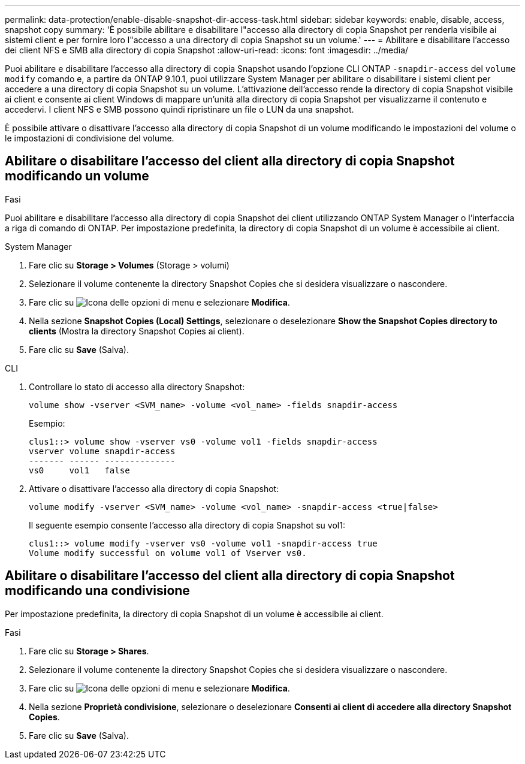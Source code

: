 ---
permalink: data-protection/enable-disable-snapshot-dir-access-task.html 
sidebar: sidebar 
keywords: enable, disable, access, snapshot copy 
summary: 'È possibile abilitare e disabilitare l"accesso alla directory di copia Snapshot per renderla visibile ai sistemi client e per fornire loro l"accesso a una directory di copia Snapshot su un volume.' 
---
= Abilitare e disabilitare l'accesso dei client NFS e SMB alla directory di copia Snapshot
:allow-uri-read: 
:icons: font
:imagesdir: ../media/


[role="lead"]
Puoi abilitare e disabilitare l'accesso alla directory di copia Snapshot usando l'opzione CLI ONTAP `-snapdir-access` del `volume modify` comando e, a partire da ONTAP 9.10.1, puoi utilizzare System Manager per abilitare o disabilitare i sistemi client per accedere a una directory di copia Snapshot su un volume. L'attivazione dell'accesso rende la directory di copia Snapshot visibile ai client e consente ai client Windows di mappare un'unità alla directory di copia Snapshot per visualizzarne il contenuto e accedervi. I client NFS e SMB possono quindi ripristinare un file o LUN da una snapshot.

È possibile attivare o disattivare l'accesso alla directory di copia Snapshot di un volume modificando le impostazioni del volume o le impostazioni di condivisione del volume.



== Abilitare o disabilitare l'accesso del client alla directory di copia Snapshot modificando un volume

.Fasi
Puoi abilitare e disabilitare l'accesso alla directory di copia Snapshot dei client utilizzando ONTAP System Manager o l'interfaccia a riga di comando di ONTAP. Per impostazione predefinita, la directory di copia Snapshot di un volume è accessibile ai client.

[role="tabbed-block"]
====
.System Manager
--
. Fare clic su *Storage > Volumes* (Storage > volumi)
. Selezionare il volume contenente la directory Snapshot Copies che si desidera visualizzare o nascondere.
. Fare clic su image:icon_kabob.gif["Icona delle opzioni di menu"] e selezionare *Modifica*.
. Nella sezione *Snapshot Copies (Local) Settings*, selezionare o deselezionare *Show the Snapshot Copies directory to clients* (Mostra la directory Snapshot Copies ai client).
. Fare clic su *Save* (Salva).


--
.CLI
--
. Controllare lo stato di accesso alla directory Snapshot:
+
[source, cli]
----
volume show -vserver <SVM_name> -volume <vol_name> -fields snapdir-access
----
+
Esempio:

+
[listing]
----

clus1::> volume show -vserver vs0 -volume vol1 -fields snapdir-access
vserver volume snapdir-access
------- ------ --------------
vs0     vol1   false
----
. Attivare o disattivare l'accesso alla directory di copia Snapshot:
+
[source, cli]
----
volume modify -vserver <SVM_name> -volume <vol_name> -snapdir-access <true|false>
----
+
Il seguente esempio consente l'accesso alla directory di copia Snapshot su vol1:

+
[listing]
----

clus1::> volume modify -vserver vs0 -volume vol1 -snapdir-access true
Volume modify successful on volume vol1 of Vserver vs0.
----


--
====


== Abilitare o disabilitare l'accesso del client alla directory di copia Snapshot modificando una condivisione

Per impostazione predefinita, la directory di copia Snapshot di un volume è accessibile ai client.

.Fasi
. Fare clic su *Storage > Shares*.
. Selezionare il volume contenente la directory Snapshot Copies che si desidera visualizzare o nascondere.
. Fare clic su image:icon_kabob.gif["Icona delle opzioni di menu"] e selezionare *Modifica*.
. Nella sezione *Proprietà condivisione*, selezionare o deselezionare *Consenti ai client di accedere alla directory Snapshot Copies*.
. Fare clic su *Save* (Salva).

